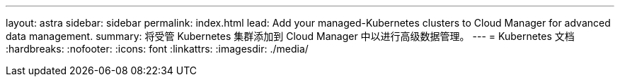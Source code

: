 ---
layout: astra 
sidebar: sidebar 
permalink: index.html 
lead: Add your managed-Kubernetes clusters to Cloud Manager for advanced data management. 
summary: 将受管 Kubernetes 集群添加到 Cloud Manager 中以进行高级数据管理。 
---
= Kubernetes 文档
:hardbreaks:
:nofooter: 
:icons: font
:linkattrs: 
:imagesdir: ./media/


